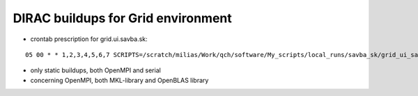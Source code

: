 DIRAC buildups for Grid environment
===================================

- crontab prescription for grid.ui.savba.sk:

::

 05 00 * * 1,2,3,4,5,6,7 SCRIPTS=/scratch/milias/Work/qch/software/My_scripts/local_runs/savba_sk/grid_ui_savba_sk/dirac4grid_buildups;   $SCRIPTS/grid_ui_savba_sk_buildup.bash  >  $SCRIPTS/grid_ui_savba_sk_buildup.log 2>&1

- only static buildups, both OpenMPI and serial
- concerning OpenMPI, both MKL-library and OpenBLAS library
